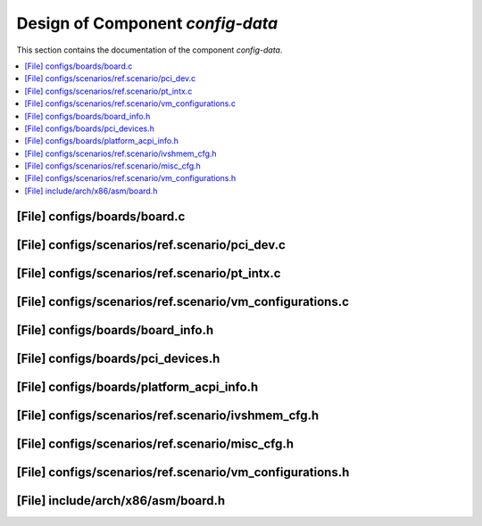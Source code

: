 .. _config_data:

Design of Component `config-data`
#################################

This section contains the documentation of the component `config-data`.



.. contents::
   :local:

[File] configs/boards/board.c
======================================================================

[File] configs/scenarios/ref.scenario/pci_dev.c
======================================================================

[File] configs/scenarios/ref.scenario/pt_intx.c
======================================================================

[File] configs/scenarios/ref.scenario/vm_configurations.c
======================================================================

[File] configs/boards/board_info.h
======================================================================

[File] configs/boards/pci_devices.h
======================================================================

[File] configs/boards/platform_acpi_info.h
======================================================================

[File] configs/scenarios/ref.scenario/ivshmem_cfg.h
======================================================================

[File] configs/scenarios/ref.scenario/misc_cfg.h
======================================================================

[File] configs/scenarios/ref.scenario/vm_configurations.h
======================================================================

[File] include/arch/x86/asm/board.h
======================================================================


